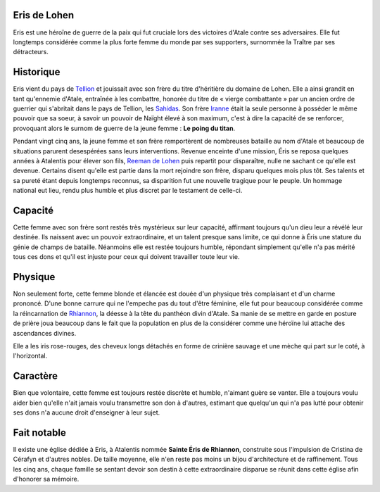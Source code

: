 Eris de Lohen
=============

Eris est une héroïne de guerre de la paix qui fut cruciale lors des
victoires d'Atale contre ses adversaires. Elle fut longtemps considérée
comme la plus forte femme du monde par ses supporters, surnommée la
Traître par ses détracteurs.

Historique
==========

Eris vient du pays de `Tellion <Tellion>`__ et jouissait avec son frère
du titre d'héritière du domaine de Lohen. Elle a ainsi grandit en tant
qu'ennemie d'Atale, entraînée à les combattre, honorée du titre de «
vierge combattante » par un ancien ordre de guerrier qui s'abritait dans
le pays de Tellion, les `Sahidas <Sahidas>`__. Son frère
`Iranne <Iranne_de_Lohen>`__ était la seule personne à posséder le même
pouvoir que sa soeur, à savoir un pouvoir de Naïght élevé à son maximum,
c'est à dire la capacité de se renforcer, provoquant alors le surnom de
guerre de la jeune femme : **Le poing du titan**.

Pendant vingt cinq ans, la jeune femme et son frère remportèrent de
nombreuses bataille au nom d'Atale et beaucoup de situations parurent
desespérées sans leurs interventions. Revenue enceinte d'une mission,
Éris se reposa quelques années à Atalentis pour élever son fils, `Reeman
de Lohen <Reeman_de_Lohen>`__ puis repartit pour disparaître, nulle ne
sachant ce qu'elle est devenue. Certains disent qu'elle est partie dans
la mort rejoindre son frère, disparu quelques mois plus tôt. Ses talents
et sa pureté étant depuis longtemps reconnus, sa disparition fut une
nouvelle tragique pour le peuple. Un hommage national eut lieu, rendu
plus humble et plus discret par le testament de celle-ci.

Capacité
========

Cette femme avec son frère sont restés très mystérieux sur leur
capacité, affirmant toujours qu'un dieu leur a révélé leur destinée. Ils
naissent avec un pouvoir extraordinaire, et un talent presque sans
limite, ce qui donne à Éris une stature du génie de champs de bataille.
Néanmoins elle est restée toujours humble, répondant simplement qu'elle
n'a pas mérité tous ces dons et qu'il est injuste pour ceux qui doivent
travailler toute leur vie.

Physique
========

Non seulement forte, cette femme blonde et élancée est douée d'un
physique très complaisant et d'un charme prononcé. D'une bonne carrure
qui ne l'empeche pas du tout d'être féminine, elle fut pour beaucoup
considérée comme la réincarnation de `Rhiannon <Rhiannon>`__, la déesse
à la tête du panthéon divin d'Atale. Sa manie de se mettre en garde en
posture de prière joua beaucoup dans le fait que la population en plus
de la considérer comme une héroïne lui attache des ascendances divines.

Elle a les iris rose-rouges, des cheveux longs détachés en forme de
crinière sauvage et une mèche qui part sur le coté, à l'horizontal.

Caractère
=========

Bien que volontaire, cette femme est toujours restée discrète et humble,
n'aimant guère se vanter. Elle a toujours voulu aider bien qu'elle n'ait
jamais voulu transmettre son don à d'autres, estimant que quelqu'un qui
n'a pas lutté pour obtenir ses dons n'a aucune droit d'enseigner à leur
sujet.

Fait notable
============

Il existe une église dédiée à Eris, à Atalentis nommée **Sainte Éris de
Rhiannon**, construite sous l'impulsion de Cristina de Cérafyn et
d'autres nobles. De taille moyenne, elle n'en reste pas moins un bijou
d'architecture et de raffinement. Tous les cinq ans, chaque famille se
sentant devoir son destin à cette extraordinaire disparue se réunit dans
cette église afin d'honorer sa mémoire.
